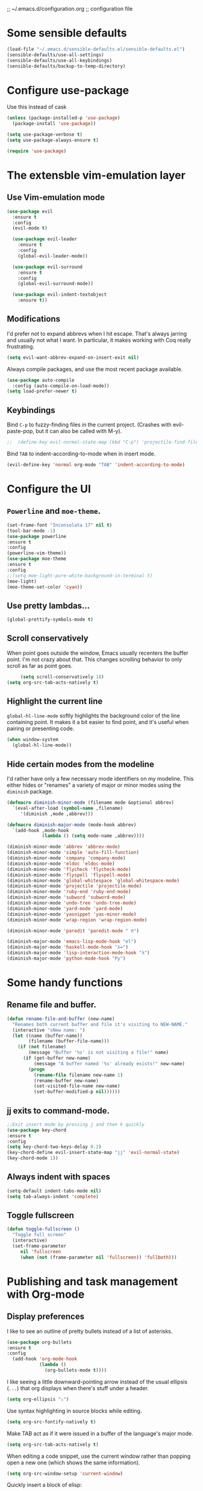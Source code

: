 ;; ~/.emacs.d/configuration.org
;; configuration file

* Some sensible defaults
  #+BEGIN_SRC emacs-lisp
    (load-file "~/.emacs.d/sensible-defaults.el/sensible-defaults.el")
    (sensible-defaults/use-all-settings)
    (sensible-defaults/use-all-keybindings)
    (sensible-defaults/backup-to-temp-directory)
  #+END_SRC

* Configure use-package
  Use this instead of cask

  #+BEGIN_SRC emacs-lisp
    (unless (package-installed-p 'use-package)
      (package-install 'use-package))

    (setq use-package-verbose t)
    (setq use-package-always-ensure t)

    (require 'use-package)
  #+END_SRC

* The extensble vim-emulation layer
** Use Vim-emulation mode
   #+BEGIN_SRC emacs-lisp
     (use-package evil
       :ensure t
       :config
       (evil-mode t)

       (use-package evil-leader
         :ensure t
         :config
         (global-evil-leader-mode))

       (use-package evil-surround
         :ensure t
         :config
         (global-evil-surround-mode))

       (use-package evil-indent-textobject
         :ensure t))
   #+END_SRC

** Modifications
   I'd prefer not to expand abbrevs when I hit escape. That's always jarring and
   usually not what I want. In particular, it makes working with Coq really
   frustrating.

   #+BEGIN_SRC emacs-lisp
     (setq evil-want-abbrev-expand-on-insert-exit nil)
   #+END_SRC

   Always compile packages, and use the most recent package available.
   #+BEGIN_SRC emacs-lisp
     (use-package auto-compile
       :config (auto-compile-on-load-mode))
     (setq load-prefer-newer t)
   #+END_SRC

** Keybindings
   Bind =C-p= to fuzzy-finding files in the current project. (Crashes with
   evil-paste-pop, but it can also be called with M-y).

   #+BEGIN_SRC emacs-lisp
     ;;  (define-key evil-normal-state-map (kbd "C-p") 'projectile-find-file)
   #+END_SRC#+END_SRC

   Bind =TAB= to indent-according-to-mode when in insert mode.
   #+BEGIN_SRC emacs-lisp
     (evil-define-key 'normal org-mode "TAB" 'indent-according-to-mode)
   #+END_SRC

* Configure the UI
** =Powerline= and =moe-theme=.

   #+BEGIN_SRC emacs-lisp
     (set-frame-font "Inconsolata 17" nil t)
     (tool-bar-mode -1)
     (use-package powerline
     :ensure t
     :config
     (powerline-vim-theme))
     (use-package moe-theme
     :ensure t
     :config
     ;;(setq moe-light-pure-white-background-in-terminal t)
     (moe-light)
     (moe-theme-set-color 'cyan))
   #+END_SRC

** Use pretty lambdas...
   #+BEGIN_SRC emacs-lisp
     (global-prettify-symbols-mode t)
   #+END_SRC

** Scroll conservatively

   When point goes outside the window, Emacs usually recenters the buffer point.
   I'm not crazy about that. This changes scrolling behavior to only scroll as far
   as point goes.

   #+BEGIN_SRC emacs-lisp
     (setq scroll-conservatively 10)
(setq org-src-tab-acts-natively t)
   #+END_SRC

** Highlight the current line

=global-hl-line-mode= softly highlights the background color of the line
containing point. It makes it a bit easier to find point, and it's useful when
pairing or presenting code.

#+BEGIN_SRC emacs-lisp
  (when window-system
    (global-hl-line-mode))
#+END_SRC

** Hide certain modes from the modeline

I'd rather have only a few necessary mode identifiers on my modeline. This
either hides or "renames" a variety of major or minor modes using the =diminish=
package.

#+BEGIN_SRC emacs-lisp
  (defmacro diminish-minor-mode (filename mode &optional abbrev)
    `(eval-after-load (symbol-name ,filename)
       '(diminish ,mode ,abbrev)))

  (defmacro diminish-major-mode (mode-hook abbrev)
    `(add-hook ,mode-hook
               (lambda () (setq mode-name ,abbrev))))

  (diminish-minor-mode 'abbrev 'abbrev-mode)
  (diminish-minor-mode 'simple 'auto-fill-function)
  (diminish-minor-mode 'company 'company-mode)
  (diminish-minor-mode 'eldoc 'eldoc-mode)
  (diminish-minor-mode 'flycheck 'flycheck-mode)
  (diminish-minor-mode 'flyspell 'flyspell-mode)
  (diminish-minor-mode 'global-whitespace 'global-whitespace-mode)
  (diminish-minor-mode 'projectile 'projectile-mode)
  (diminish-minor-mode 'ruby-end 'ruby-end-mode)
  (diminish-minor-mode 'subword 'subword-mode)
  (diminish-minor-mode 'undo-tree 'undo-tree-mode)
  (diminish-minor-mode 'yard-mode 'yard-mode)
  (diminish-minor-mode 'yasnippet 'yas-minor-mode)
  (diminish-minor-mode 'wrap-region 'wrap-region-mode)

  (diminish-minor-mode 'paredit 'paredit-mode " π")

  (diminish-major-mode 'emacs-lisp-mode-hook "el")
  (diminish-major-mode 'haskell-mode-hook "λ=")
  (diminish-major-mode 'lisp-interaction-mode-hook "λ")
  (diminish-major-mode 'python-mode-hook "Py")
#+END_SRC

* Some handy functions
** Rename file and buffer.

#+BEGIN_SRC emacs-lisp
(defun rename-file-and-buffer (new-name)
  "Renames both current buffer and file it's visiting to NEW-NAME."
  (interactive "sNew name: ")
  (let ((name (buffer-name))
        (filename (buffer-file-name)))
    (if (not filename)
        (message "Buffer '%s' is not visiting a file!" name)
      (if (get-buffer new-name)
          (message "A buffer named '%s' already exists!" new-name)
        (progn
          (rename-file filename new-name 1)
          (rename-buffer new-name)
          (set-visited-file-name new-name)
          (set-buffer-modified-p nil))))))
#+END_SRC

** jj exits to command-mode.

#+BEGIN_SRC emacs-lisp
;;Exit insert mode by pressing j and then k quickly
(use-package key-chord
:ensure t
:config
(setq key-chord-two-keys-delay 0.2)
(key-chord-define evil-insert-state-map "jj" 'evil-normal-state)
(key-chord-mode 1))
#+END_SRC

** Always indent with spaces

#+BEGIN_SRC emacs-lisp
  (setq-default indent-tabs-mode nil)
  (setq tab-always-indent 'complete)
#+END_SRC

** Toggle fullscreen
   #+BEGIN_SRC emacs-lisp
     (defun toggle-fullscreen ()
       "Toggle full screen"
       (interactive)
       (set-frame-parameter
          nil 'fullscreen
          (when (not (frame-parameter nil 'fullscreen)) 'fullboth)))
   #+END_SRC

* Publishing and task management with Org-mode
** Display preferences

I like to see an outline of pretty bullets instead of a list of asterisks.

#+BEGIN_SRC emacs-lisp
(use-package org-bullets
:ensure t
:config
  (add-hook 'org-mode-hook
            (lambda ()
              (org-bullets-mode t))))
#+END_SRC

I like seeing a little downward-pointing arrow instead of the usual ellipsis
(=...=) that org displays when there's stuff under a header.

#+BEGIN_SRC emacs-lisp
  (setq org-ellipsis "⤵")
#+END_SRC

Use syntax highlighting in source blocks while editing.

#+BEGIN_SRC emacs-lisp
  (setq org-src-fontify-natively t)
#+END_SRC

Make TAB act as if it were issued in a buffer of the language's major mode.

#+BEGIN_SRC emacs-lisp
  (setq org-src-tab-acts-natively t)
#+END_SRC

When editing a code snippet, use the current window rather than popping open a
new one (which shows the same information).

#+BEGIN_SRC emacs-lisp
  (setq org-src-window-setup 'current-window)
#+END_SRC

Quickly insert a block of elisp:

#+BEGIN_SRC emacs-lisp
  (add-to-list 'org-structure-template-alist
               '("el" "#+BEGIN_SRC emacs-lisp\n?\n#+END_SRC"))
#+END_SRC

Enable spell-checking in Org-mode.

;;#+BEGIN_SRC emacs-lisp
  (add-hook 'org-mode-hook 'flyspell-mode)
#+END_SRC

** Task and org-capture management
*** Todo-states and paths
Setting todo-states

#+BEGIN_SRC emacs-lisp
(setq org-todo-keywords
      '((sequence "TODO" "IN-PROGRESS" "WAITING" "|" "DONE" "CANCELED")))
#+END_SRC

Adding bullet-journal capability:

;#+BEGIN_SRC emacs-lisp
(use-package org-journal
:ensure t)

#+END_SRC

Store my org files in =~/org=, maintain an inbox in Dropbox, define the location
of an index file (my main todo list), and archive finished tasks in
=~/org/archive.org=.

#+BEGIN_SRC emacs-lisp
  (setq org-directory "~/org")

  (defun org-file-path (filename)
    "Return the absolute address of an org file, given its relative name."
    (concat (file-name-as-directory org-directory) filename))

;;  (setq org-inbox-file "~/Dropbox/inbox.org")
  (setq org-inbox-file "~/Dropbox/Apps/MobileOrg/mobileorg.org")
  (setq org-index-file (org-file-path "index.org"))
  (setq org-archive-location
        (concat (org-file-path "archive.org") "::* From %s"))
  (setq org-mobile-directory "~/Dropbox/Apps/MobileOrg")

#+END_SRC

I use [[http://agiletortoise.com/drafts/][Drafts]] to create new tasks, format them according to a template, and
append them to an "inbox.org" file in my Dropbox. This function lets me import
them easily from that inbox file to my index.

;;#+BEGIN_SRC emacs-lisp
  (defun hrs/copy-tasks-from-inbox ()
    (when (file-exists-p org-inbox-file)
      (save-excursion
        (find-file org-index-file)
        (goto-char (point-max))
        (insert-file-contents org-inbox-file)
        (delete-file org-inbox-file))))
#+END_SRC

*** Agenda config
I store all my todos in =~/org/index.org=, so I'd like to derive my agenda from
there.

#+BEGIN_SRC emacs-lisp
  (setq org-agenda-files (list org-index-file))
#+END_SRC

*** Move completed task to archive
Hitting =C-c C-x C-s= will mark a todo as done and move it to an appropriate
place in the archive.

;#+BEGIN_SRC emacs-lisp
  (defun hrs/mark-done-and-archive ()
    "Mark the state of an org-mode item as DONE and archive it."
    (interactive)
    (org-todo 'done)
    (org-archive-subtree))

  (define-key org-mode-map (kbd "C-c C-x C-s") 'hrs/mark-done-and-archive)
#+END_SRC

Record the time that a todo was archived.

;#+BEGIN_SRC emacs-lisp
  (setq org-log-done 'time)
#+END_SRC

*** Capturing tasks

Define a few common tasks as capture templates. Specifically, I frequently:

- Maintain a todo list in =~/org/index.org=.
- Convert emails into todos to maintain an empty inbox.

#+BEGIN_SRC emacs-lisp
    (setq org-capture-templates
          '(("e" "Email" entry
             (file+headline org-index-file "Inbox")
             "* TODO %?\nCREATED: %u\n%a\n")

            ("t" "Todo"
             entry
             (file+headline org-index-file "Inbox")
             "* TODO %?\nCREATED: %u\n")))

    (defun cust-org-task-capture ()
  "Capture a task with my default template."
  (interactive)
  (org-capture nil "t"))

  (define-key global-map (kbd "C-c c") 'cust-org-task-capture)

#+END_SRC

When I'm starting an org capture template I'd like to begin in insert mode. I'm
opening it up in order to start typing something, so this skips a step.

#+BEGIN_SRC emacs-lisp
  (add-hook 'org-capture-mode-hook 'evil-insert-state)
#+END_SRC

*** Keybindings

Bind a few handy keys.

The following lines are always needed.  Choose your own keys.
#+BEGIN_SRC emacs-lisp
  (global-set-key "\C-cl" 'org-store-link)
  (global-set-key "\C-ca" 'org-agenda)
  (global-set-key "\C-cc" 'org-capture)
  (global-set-key "\C-cb" 'org-iswitchb)
#+END_SRC


Hit =C-c i= to quickly open up my todo list.

;;#+BEGIN_SRC emacs-lisp
  (defun open-index-file ()
    "Open the master org TODO list."
    (interactive)
    (hrs/copy-tasks-from-inbox)
    (find-file org-index-file)
    (flycheck-mode -1)
    (end-of-buffer))

  (global-set-key (kbd "C-c i") 'open-index-file)
#+END_SRC

** Exporting


Allow =babel= to evaluate Emacs lisp, dot, or Gnuplot code.

#+BEGIN_SRC emacs-lisp
  (org-babel-do-load-languages
   'org-babel-load-languages
   '((emacs-lisp . t)))
    ;;(gnuplot . t)))
#+END_SRC

Don't ask before evaluating code blocks.

#+BEGIN_SRC emacs-lisp
  (setq org-confirm-babel-evaluate nil)
#+END_SRC

Translate regular ol' straight quotes to typographically-correct curly quotes
when exporting.

#+BEGIN_SRC emacs-lisp
  (setq org-export-with-smart-quotes t)
#+END_SRC

**** Exporting to HTML

Don't include a footer with my contact and publishing information at the bottom
of every exported HTML document.

#+BEGIN_SRC emacs-lisp
  (setq org-html-postamble nil)
#+END_SRC

Exporting to HTML and opening the results triggers =/usr/bin/sensible-browser=,
which checks the =$BROWSER= environment variable to choose the right browser.
I'd like to always use Firefox, so:

#+BEGIN_SRC emacs-lisp
  (setenv "BROWSER" "/Applications/Google\ Chrome.app/Contents/MacOS/Google\ Chrome")
#+END_SRC

**** Exporting to PDF

I want to produce PDFs with syntax highlighting in the code. The best way to do
that seems to be with the =minted= package, but that package shells out to
=pygments= to do the actual work. =pdflatex= usually disallows shell commands;
this enables that.

#+BEGIN_SRC emacs-lisp
  (setq org-latex-pdf-process
        '("xelatex -shell-escape -interaction nonstopmode -output-directory %o %f"
          "xelatex -shell-escape -interaction nonstopmode -output-directory %o %f"
          "xelatex -shell-escape -interaction nonstopmode -output-directory %o %f"))
#+END_SRC

Include the =minted= package in all of my LaTeX exports.

#+BEGIN_SRC emacs-lisp
  (add-to-list 'org-latex-packages-alist '("" "minted"))
  (setq org-latex-listings 'minted)
#+END_SRC

**** Exporting projects

I have a few Org project definitions that I maintain in a separate elisp file.

;;#+BEGIN_SRC emacs-lisp
  (load-file ".emacs.d/projects.el")
#+END_SRC

** TeX configuration

I rarely write LaTeX directly any more, but I often export through it with
org-mode, so I'm keeping them together.

Automatically parse the file after loading it.

#+BEGIN_SRC emacs-lisp
  (setq TeX-parse-self t)
#+END_SRC

Always use =pdflatex= when compiling LaTeX documents. I don't really have any
use for DVIs.

#+BEGIN_SRC emacs-lisp
  (setq TeX-PDF-mode t)
#+END_SRC

Open compiled PDFs in =evince= instead of in the editor.

;;#+BEGIN_SRC emacs-lisp
  (add-hook 'org-mode-hook
        '(lambda ()
           (delete '("\\.pdf\\'" . default) org-file-apps)
           (add-to-list 'org-file-apps '("\\.pdf\\'" . "evince %s"))))
#+END_SRC

Enable a minor mode for dealing with math (it adds a few useful keybindings),
and always treat the current file as the "main" file. That's intentional, since
I'm usually actually in an org document.

#+BEGIN_SRC emacs-lisp
  (add-hook 'LaTeX-mode-hook
            (lambda ()
              (LaTeX-math-mode)
              (setq TeX-master t)))
#+END_SRC

* C/C++-programming
** =Semantic=

   #+BEGIN_SRC emacs-lisp
     (use-package cc-mode
     :ensure t)

     (use-package semantic
     :ensure t
     :config
     (global-semanticdb-minor-mode 1)
     (global-semantic-idle-scheduler-mode 1)
     (semantic-mode 1))
   #+END_SRC

** Default style

   Available C styles:
   “gnu”: The default style for GNU projects
   “k&r”: What Kernighan and Ritchie, the authors of C used in their book
   “bsd”: What BSD developers use, aka “Allman style” after Eric Allman.
   “whitesmith”: Popularized by the examples that came with Whitesmiths C, an early commercial C compiler.
   “stroustrup”: What Stroustrup, the author of C++ used in his book
   “ellemtel”: Popular C++ coding standards as defined by “Programming in C++, Rules and Recommendations,” Erik Nyquist and Mats Henricson, Ellemtel
   “linux”: What the Linux developers use for kernel development
   “python”: What Python developers use for extension modules
   “java”: The default style for java-mode (see below)
   “user”: When you want to define your own style

#+BEGIN_SRC emacs-lisp
  (setq
   c-default-style "stroustrup"
   )
#+END_SRC

** Compilation mode

   #+BEGIN_SRC emacs-lisp
     (global-set-key (kbd "<f5>") (lambda ()
                                    (interactive)
                                    (setq-local compilation-read-command nil)
                                    (call-interactively 'compile)))
   #+END_SRC

* Haskell
=haskell-mode=
#+BEGIN_SRC emacs-lisp
  (use-package haskell-mode
  :ensure t)
#+END_SRC
* Lisp
** Geiser
   #+BEGIN_SRC emacs-lisp
     (use-package geiser
     :ensure t
     :config
     (setq geiser-active-implementations '(racket))
     (setq geiser-repl-use-other-window nil))
   #+END_SRC

** Paredit
   #+BEGIN_SRC emacs-lisp
     (use-package paredit
     :ensure t
     :config
     (autoload 'enable-paredit-mode "paredit" "Turn on pseudo-structural editing of Lisp code." t)
     (add-hook 'emacs-lisp-mode-hook       #'enable-paredit-mode)
     (add-hook 'eval-expression-minibuffer-setup-hook #'enable-paredit-mode)
     (add-hook 'ielm-mode-hook             #'enable-paredit-mode)
     (add-hook 'lisp-mode-hook             #'enable-paredit-mode)
     (add-hook 'lisp-interaction-mode-hook #'enable-paredit-mode)
     (add-hook 'scheme-mode-hook           #'enable-paredit-mode))
   #+END_SRC
* Helm
#+BEGIN_SRC emacs-lisp
  (use-package helm
    :ensure t
    :bind ("M-x" . helm-M-x))

#+END_SRC

#+RESULTS:
